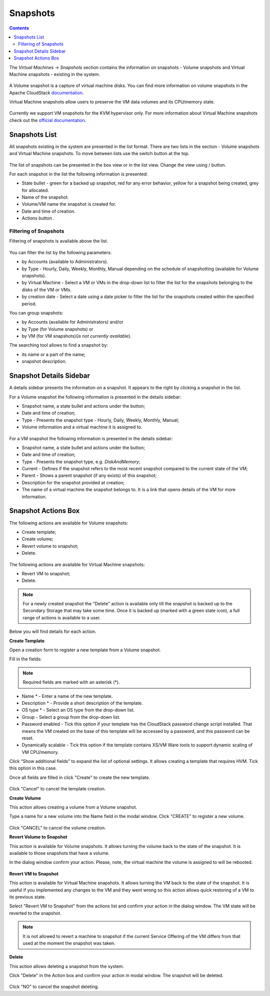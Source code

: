 .. _Snapshots:

Snapshots
=============
.. Contents::

The *Virtual Machines* -> *Snapshots* section contains the information on snapshots - Volume snapshots and Virtual Machine snapshots - existing in the system.

.. figure:: _static/Snapshots3.png

A Volume snapshot is a capture of virtual machine disks. You can find more information on volume snapshots in the Apache CloudStack `documentation <http://docs.cloudstack.apache.org/en/4.11.1.0/adminguide/storage.html#working-with-volume-snapshots>`_.

Virtual Machine snapshots allow users to preserve the VM data volumes and its CPU/memory state. 

.. figure:: _static/VMSnaps_Overview.png
   :align: center

Currently we support VM snapshots for the KVM hypervisor only. For more information about Virtual Machine snapshots check out the `official documentation <http://docs.cloudstack.apache.org/en/4.11.1.0/adminguide/virtual_machines.html?highlight=snapshots#virtual-machine-snapshots>`_.

.. Virtual Machine snapshots are currently under development!

Snapshots List
-------------------

All snapshots existing in the system are presented in the list format. There are two lists in the section - Volume snapshots and Virtual Machine snapshots. To move between lists use the switch button at the top.

.. figure:: _static/Snapshots_Switch.png
 
The list of snapshots can be presented in the box view or in the list view. Change the view using |view icon|/|box icon| button.

For each snapshot in the list the following information is presented:

- State bullet - green for a backed up snapshot, red for any error behavior, yellow for a snapshot being created, grey for allocated.
- Name of the snapshot.
- Volume/VM name the snapshot is created for.
- Date and time of creation.
- Actions button |actions icon|.

Filtering of Snapshots
~~~~~~~~~~~~~~~~~~~~~~~~~~~~
Filtering of snapshots is available above the list. 

.. figure:: _static/Snapshots_Filtering1.png

You can filter the list by the following parameters:

- by Accounts (available to Administrators).
- by Type - Hourly, Daily, Weekly, Monthly, Manual depending on the schedule of snapshotting (available for Volume snapshots).
- by Virtual Machine - Select a VM or VMs in the drop-down list to filter the list for the snapshots belonging to the disks of the VM or VMs.
- by creation date - Select a date using a date picker to filter the list for the snapshots created within the specified period.

You can group snapshots:

- by Accounts (available for Administrators) and/or 
- by Type (for Volume snapshots) or
- by VM (for VM snapshots)(*is not currently available*).

The searching tool allows to find a snapshot by:

- its name or a part of the name;
- snapshot description.

Snapshot Details Sidebar
-----------------------------------
A details sidebar presents the information on a snapshot. It appears to the right by clicking a snapshot in the list. 

For a Volume snapshot the following information is presented in the details sidebar:

- Snapshot name, a state bullet and actions under the |actions icon| button;
- Date and time of creation;
- Type - Presents the snapshot type - Hourly, Daily, Weekly, Monthly, Manual;
- Volume information and a virtual machine it is assigned to.
 
.. figure:: _static/Snapshots_Details1.png

For a VM snapshot the following information is presented in the details sidebar:

- Snapshot name, a state bullet and actions under the |actions icon| button;
- Date and time of creation;
- Type - Presents the snapshot type, e.g. *DiskAndMemory*;
- Current - Defines if the snapshot refers to the most recent snapshot compared to the current state of the VM;
- Parent - Shows a parent snapshot (if any exists) of this snapshot;
- Description for the snapshot provided at creation;
- The name of a virtual machine the snapshot belongs to. It is a link that opens details of the VM for more information.  
 
.. figure:: _static/Snapshots_VM_Details.png


Snapshot Actions Box
-----------------------------------

The following actions are available for Volume snapshots:

- Create template;
- Create volume;
- Revert volume to snapshot;
- Delete. 

.. figure:: _static/Snapshots_Actions.png

The following actions are available for Virtual Machine snapshots:

- Revert VM to snapshot; 
- Delete.

.. figure:: _static/Snapshots_VM_Actions.png

.. note:: For a newly created snapshot the "Delete" action is available only till the snapshot is backed up to the Secondary Storage that may take some time. Once it is backed up (marked with a green state icon), a full range of actions is available to a user.

Below you will find details for each action.

**Create Template**

Open a creation form to register a new template from a Volume snapshot.

Fill in the fields:

.. note:: Required fields are marked with an asterisk (*).

- Name * - Enter a name of the new template.
- Description * - Provide a short description of the template.
- OS type * - Select an OS type from the drop-down list.
- Group - Select a group from the drop-down list.
- Password enabled - Tick this option if your template has the CloudStack password change script installed. That means the VM created on the base of this template will be accessed by a password, and this password can be reset.
- Dynamically scalable - Tick this option if the template contains XS/VM Ware tools to support dynamic scaling of VM CPU/memory.

Click “Show additional fields” to expand the list of optional settings. It allows creating a template that requires HVM. Tick this option in this case.

Once all fields are filled in click "Create" to create the new template.

.. figure:: _static/Snapshots_CreateTemplate2.png

Click "Cancel" to cancel the template creation.

**Create Volume**

This action allows creating a volume from a Volume snapshot.

Type a name for a new volume into the Name field in the modal window. Click "CREATE" to register a new volume.

.. figure:: _static/Snapshots_Actions_CreateVolume.png

Click "CANCEL" to cancel the volume creation.

**Revert Volume to Snapshot**

This action is available for Volume snapshots. It allows turning the volume back to the state of the snapshot. It is available to those snapshots that have a volume.

In the dialog window confirm your action. Please, note, the virtual machine the volume is assigned to will be rebooted.

.. figure:: _static/Snapshots_Actions_Revert.png

**Revert VM to Snapshot**

This action is available for Virtual Machine snapshots. It allows turning the VM back to the state of the snapshot. It is useful if you implemented any changes to the VM and they went wrong so this action allows quick restoring of a VM to its previous state.

Select "Revert VM to Snapshot" from the actions list and confirm your action in the dialog window. The VM state will be reverted to the snapshot.

.. figure:: _static/Snapshots_Actions_RevertVM.png

.. note:: It is not allowed to revert a machine to snapshot if the current Service Offering of the VM differs from that used at the moment the snapshot was taken.

**Delete**

This action allows deleting a snapshot from the system.

Click "Delete" in the Action box and confirm your action in modal window. The snapshot will be deleted.

.. figure:: _static/Snapshots_Actions_Delete.png

Click "NO" to cancel the snapshot deleting.


.. |bell icon| image:: _static/bell_icon.png
.. |refresh icon| image:: _static/refresh_icon.png
.. |view icon| image:: _static/view_list_icon.png
.. |view box icon| image:: _static/box_icon.png
.. |view| image:: _static/view_icon.png
.. |actions icon| image:: _static/actions_icon.png
.. |edit icon| image:: _static/edit_icon.png
.. |box icon| image:: _static/box_icon.png
.. |create icon| image:: _static/create_icon.png
.. |copy icon| image:: _static/copy_icon.png
.. |color picker| image:: _static/color-picker_icon.png
.. |adv icon| image:: _static/adv_icon.png
